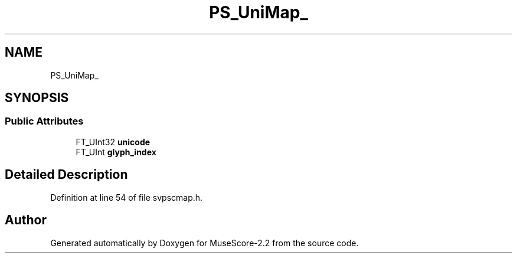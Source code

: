 .TH "PS_UniMap_" 3 "Mon Jun 5 2017" "MuseScore-2.2" \" -*- nroff -*-
.ad l
.nh
.SH NAME
PS_UniMap_
.SH SYNOPSIS
.br
.PP
.SS "Public Attributes"

.in +1c
.ti -1c
.RI "FT_UInt32 \fBunicode\fP"
.br
.ti -1c
.RI "FT_UInt \fBglyph_index\fP"
.br
.in -1c
.SH "Detailed Description"
.PP 
Definition at line 54 of file svpscmap\&.h\&.

.SH "Author"
.PP 
Generated automatically by Doxygen for MuseScore-2\&.2 from the source code\&.
